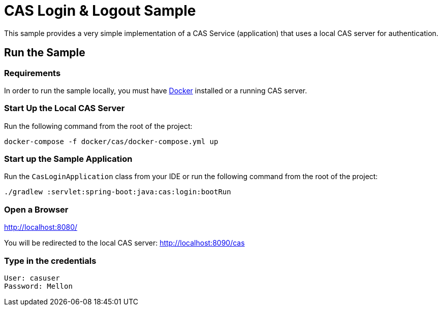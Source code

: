 = CAS Login & Logout Sample

This sample provides a very simple implementation of a CAS Service (application) that uses a local CAS server for authentication.

== Run the Sample

=== Requirements

In order to run the sample locally, you must have https://www.docker.com/[Docker] installed or a running CAS server.

=== Start Up the Local CAS Server

Run the following command from the root of the project:
[source,bash]
----
docker-compose -f docker/cas/docker-compose.yml up
----

=== Start up the Sample Application
Run the `CasLoginApplication` class from your IDE or run the following command from the root of the project:
[source,bash]
----
./gradlew :servlet:spring-boot:java:cas:login:bootRun
----

=== Open a Browser

http://localhost:8080/

You will be redirected to the local CAS server: http://localhost:8090/cas

=== Type in the credentials

[source,bash]
----
User: casuser
Password: Mellon
----

